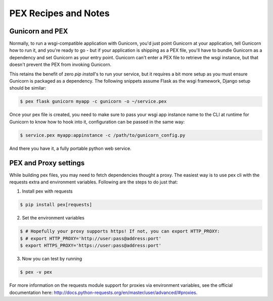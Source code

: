 .. _recipes:

PEX Recipes and Notes
=====================

Gunicorn and PEX
----------------

Normally, to run a wsgi-compatible application with Gunicorn, you'd just
point Gunicorn at your application, tell Gunicorn how to run it, and you're
ready to go - but if your application is shipping as a PEX file, you'll have
to bundle Gunicorn as a dependency and set Gunicorn as your entry point. Gunicorn
can't enter a PEX file to retrieve the wsgi instance, but that doesn't prevent
the PEX from invoking Gunicorn.

This retains the benefit of zero `pip install`'s to run your service, but it
requires a bit more setup as you must ensure Gunicorn is packaged as a dependency. 
The following snippets assume Flask as the wsgi framework, Django setup should be 
similar:

.. code-block:: bash

    $ pex flask gunicorn myapp -c gunicorn -o ~/service.pex

Once your pex file is created, you need to make sure to pass your wsgi app
instance name to the CLI at runtime for Gunicorn to know how to hook into it,
configuration can be passed in the same way:

.. code-block:: bash

  $ service.pex myapp:appinstance -c /path/to/gunicorn_config.py

And there you have it, a fully portable python web service. 

PEX and Proxy settings
----------------------

While building pex files, you may need to fetch dependencies thought a proxy. The easiest way is to use pex cli with the requests extra and environment variables. Following are the steps to do just that:

1) Install pex with requests

.. code-block:: bash 

    $ pip install pex[requests]

2) Set the environment variables

.. code-block:: bash 

    $ # Hopefully your proxy supports https! If not, you can export HTTP_PROXY:
    $ # export HTTP_PROXY='http://user:pass@address:port'
    $ export HTTPS_PROXY='https://user:pass@address:port'
    
3) Now you can test by running 
 
.. code-block:: bash 

    $ pex -v pex
    
For more information on the requests module support for proxies via environment variables, see the official documentation here: http://docs.python-requests.org/en/master/user/advanced/#proxies.

